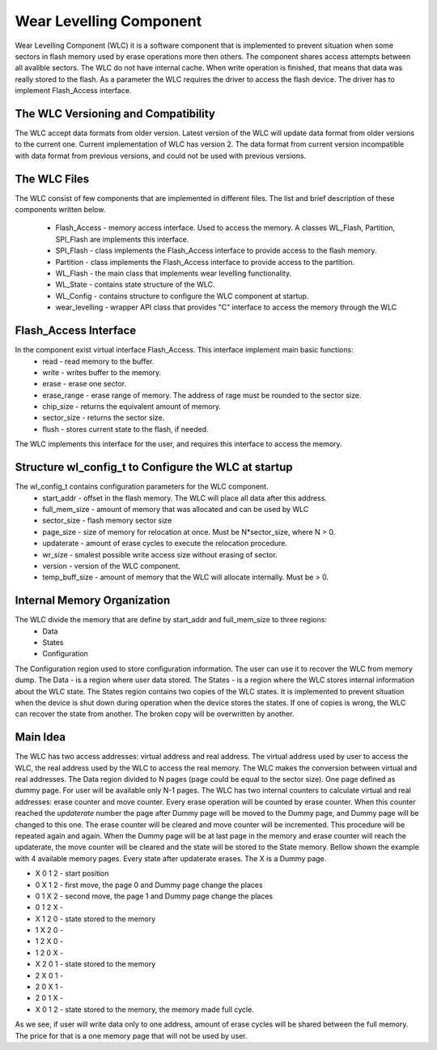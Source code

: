 Wear Levelling Component
========================

Wear Levelling Component (WLC) it is a software component that is implemented to prevent situation when some sectors in flash memory used by erase operations more then others. The component shares access attempts between all avalible sectors.
The WLC do not have internal cache. When write operation is finished, that means that data was really stored to the flash.
As a parameter the WLC requires the driver to access the flash device. The driver has to implement Flash_Access interface.

The WLC Versioning and Compatibility
^^^^^^^^^^^^^^^^^^^^^^^^^^^^^^^^^^^^^
The WLC accept data formats from older version. Latest version of the WLC will update data format from older versions to the current one. 
Current implementation of WLC has version 2. The data format from current version incompatible with data format from previous versions, and could not be 
used with previous versions.

The WLC Files
^^^^^^^^^^^^^^^
The WLC consist of few components that are implemented in different files. The list and brief description of these components written below.

 - Flash_Access - memory access interface. Used to access the memory. A classes WL_Flash, Partition, SPI_Flash are implements this interface.
 - SPI_Flash - class implements the Flash_Access interface to provide access to the flash memory.
 - Partition - class implements the Flash_Access interface to provide access to the partition.
 - WL_Flash - the main class that implements wear levelling functionality.
 - WL_State -  contains state structure of the WLC.
 - WL_Config - contains structure to configure the WLC component at startup.
 - wear_levelling - wrapper API class that provides "C" interface to access the memory through the WLC


Flash_Access Interface
^^^^^^^^^^^^^^^^^^^^^^

In the component exist virtual interface Flash_Access. This interface implement main basic functions:
 - read - read memory to the buffer.
 - write - writes buffer to the memory.
 - erase - erase one sector.
 - erase_range - erase range of memory. The address of rage must be rounded to the sector size.
 - chip_size - returns the equivalent amount of memory.
 - sector_size - returns the sector size.
 - flush - stores current state to the flash, if needed.

The WLC implements this interface for the user, and requires this interface to access the memory.

Structure wl_config_t to Configure the WLC at startup
^^^^^^^^^^^^^^^^^^^^^^^^^^^^^^^^^^^^^^^^^^^^^^^^^^^^^

The wl_config_t contains configuration parameters for the WLC component.
 - start_addr - offset in the flash memory. The WLC will place all data after this address.
 - full_mem_size - amount of memory that was allocated and can be used by WLC
 - sector_size - flash memory sector size
 - page_size - size of memory for relocation at once. Must be N*sector_size, where N > 0.
 - updaterate - amount of erase cycles to execute the relocation procedure.
 - wr_size - smalest possible write access size without erasing of sector.
 - version - version of the WLC component.
 - temp_buff_size - amount of memory that the WLC will allocate internally. Must be > 0.
 
Internal Memory Organization
^^^^^^^^^^^^^^^^^^^^^^^^^^^^
The WLC divide the memory that are define by start_addr and full_mem_size to three regions:
 - Data
 - States
 - Configuration
 
The Configuration region used to store configuration information. The user can use it to recover the WLC from memory dump.
The Data - is a region where user data stored. 
The States - is a region where the WLC stores internal information about the WLC state. The States region contains two copies  of the WLC states. It is implemented to prevent situation when the device is shut down 
during operation when the device stores the states. If one of copies is wrong, the WLC can recover the state from another. The broken copy will be overwritten by another.

Main Idea
^^^^^^^^^
The WLC has two access addresses: virtual address and real address. The virtual address used by user to access the WLC, the real address used by the WLC to access the real memory.
The WLC makes the conversion between virtual and real addresses.
The Data region divided to N pages (page could be equal to the sector size). One page defined as dummy page. For user will be available only N-1 pages. 
The WLC has two internal counters to calculate virtual and real addresses: erase counter and move counter. 
Every erase operation will be counted by erase counter. When this counter reached the *updaterate* number the page after Dummy page will be moved to the Dummy page, and Dummy page will be changed to this one. The erase counter will 
be cleared and move counter will be incremented. This procedure will be repeated again and again.
When the Dummy page will be at last page in the memory and erase counter will reach the updaterate, the move counter will be cleared and the state will be stored to the State memory.
Bellow shown the example with 4 available memory pages. Every state after updaterate erases. The X is a Dummy page.

- X 0 1 2 - start position
- 0 X 1 2 - first move, the page 0 and Dummy page change the places
- 0 1 X 2 - second move, the page 1 and Dummy page change the places
- 0 1 2 X - 
- X 1 2 0 - state stored to the memory
- 1 X 2 0 - 
- 1 2 X 0 - 
- 1 2 0 X - 
- X 2 0 1 - state stored to the memory
- 2 X 0 1 - 
- 2 0 X 1 - 
- 2 0 1 X - 
- X 0 1 2 - state stored to the memory, the memory made full cycle.

As we see, if user will write data only to one address, amount of erase cycles will be shared between the full memory. The price for that is a one memory page that will not be used by user.


